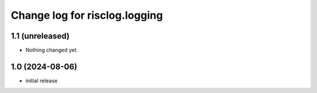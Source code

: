 ==============================
Change log for risclog.logging
==============================


1.1 (unreleased)
================

- Nothing changed yet.


1.0 (2024-08-06)
================

* initial release
